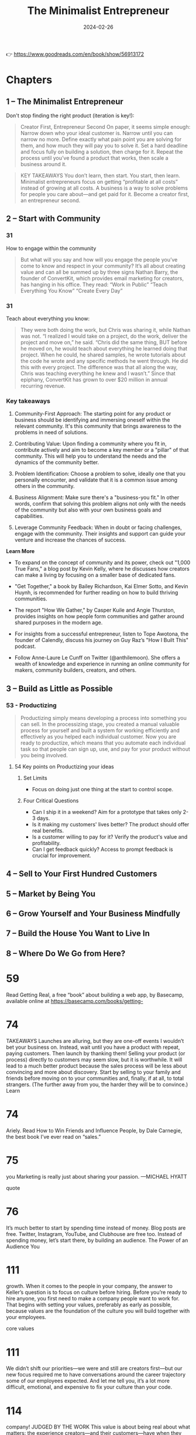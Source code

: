 :PROPERTIES:
:ID:       48ff2052-dd3b-463f-bf4b-b4a8a1579520
:END:
#+title: The Minimalist Entrepreneur
#+filetags: :leadership:entrepreneurship:book:
#+date: 2024-02-26

👉 https://www.goodreads.com/en/book/show/56913172

* Chapters
** 1 – The Minimalist Entrepreneur
Don't stop finding the right product (iteration is key!): 
#+begin_quote
Creator First, Entrepreneur Second On paper, it seems simple enough: Narrow down who your
ideal customer is. Narrow until you can narrow no more. Define exactly what pain point you
are solving for them, and how much they will pay you to solve it. Set a hard deadline and
focus fully on building a solution, then charge for it. Repeat the process until you’ve
found a product that works, then scale a business around it.
#+end_quote
#+begin_quote
KEY TAKEAWAYS You don’t learn, then start. You start, then learn. Minimalist entrepreneurs
focus on getting “profitable at all costs” instead of growing at all costs. A business is
a way to solve problems for people you care about—and get paid for it. Become a creator
first, an entrepreneur second.
#+end_quote
** 2 – Start with Community
*** 31
How to engage within the community
#+begin_quote
But what will you say and how will you engage the people you’ve come to know and respect in your community? It’s all about creating value and can all be summed up by three signs Nathan Barry, the founder of ConvertKit, which provides email marketing for creators, has hanging in his office. They read:
“Work in Public”
“Teach Everything You Know”
“Create Every Day”
#+end_quote

*** 31
Teach about everything you know: 

#+begin_quote
They were both doing the work, but Chris was sharing it, while Nathan was not. “I realized I would take on a project, do the work, deliver the project and move on,” he said. “Chris did the same thing, BUT before he moved on, he would teach about everything he learned doing that project. When he could, he shared samples, he wrote tutorials about the code he wrote and any specific methods he went through. He did this with every project. The difference was that all along the way, Chris was teaching everything he knew and I wasn’t.” Since that epiphany, ConvertKit has grown to over $20 million in annual recurring revenue.
#+end_quote

*** Key takeaways
1. Community-First Approach: The starting point for any product or business should be
   identifying and immersing oneself within the relevant community. It's this community
   that brings awareness to the problems in need of solutions.

2. Contributing Value: Upon finding a community where you fit in, contribute actively and
   aim to become a key member or a "pillar" of that community. This will help you to
   understand the needs and the dynamics of the community better.

3. Problem Identification: Choose a problem to solve, ideally one that you personally
   encounter, and validate that it is a common issue among others in the community.

4. Business Alignment: Make sure there's a "business-you fit." In other words, confirm
   that solving this problem aligns not only with the needs of the community but also with
   your own business goals and capabilities.

5. Leverage Community Feedback: When in doubt or facing challenges, engage with the
   community. Their insights and support can guide your venture and increase the chances
   of success.

*Learn More*

- To expand on the concept of community and its power, check out "1,000 True Fans," a blog
  post by Kevin Kelly, where he discusses how creators can make a living by focusing on a
  smaller base of dedicated fans.
  
- "Get Together," a book by Bailey Richardson, Kai Elmer Sotto, and Kevin Huynh, is
  recommended for further reading on how to build thriving communities.

- The report "How We Gather," by Casper Kuile and Angie Thurston, provides insights on how
  people form communities and gather around shared purposes in the modern age.

- For insights from a successful entrepreneur, listen to Tope Awotona, the founder of
  Calendly, discuss his journey on Guy Raz’s "How I Built This" podcast.

- Follow Anne-Laure Le Cunff on Twitter (@anthilemoon). She offers a wealth of knowledge
  and experience in running an online community for makers, community builders, creators,
  and others.

** 3 – Build as Little as Possible
*** 53 - Productizing

#+begin_quote
Productizing simply means developing a process into something you can sell. In the
processizing stage, you created a manual valuable process for yourself and built a system
for working efficiently and effectively as you helped each individual customer. Now you
are ready to productize, which means that you automate each individual task so that people
can sign up, use, and pay for your product without you being involved.
#+end_quote

**** 54 Key points on Productizing your ideas
***** Set Limits
  - Focus on doing just one thing at the start to control scope.

***** Four Critical Questions
  - Can I ship it in a weekend? Aim for a prototype that takes only 2-3 days.
  - Is it making my customers' lives better? The product should offer real benefits.
  - Is a customer willing to pay for it? Verify the product's value and profitability.
  - Can I get feedback quickly? Access to prompt feedback is crucial for improvement.

** 4 – Sell to Your First Hundred Customers
** 5 – Market by Being You
** 6 – Grow Yourself and Your Business Mindfully
** 7 – Build the House You Want to Live In
** 8 – Where Do We Go from Here?
* 59

Read Getting Real, a free “book” about building a web app, by Basecamp, available online at https://basecamp.com/books/getting-

* 74

TAKEAWAYS
Launches are alluring, but they are one-off events I wouldn’t bet your business on. Instead, wait until you have a product with repeat, paying customers. Then launch by thanking them!
Selling your product (or process) directly to customers may seem slow, but it is worthwhile. It will lead to a much better product because the sales process will be less about convincing and more about discovery.
Start by selling to your family and friends before moving on to your communities and, finally, if at all, to total strangers. (The further away from you, the harder they will be to convince.)
Learn

* 74

Ariely.
Read How to Win Friends and Influence People, by Dale Carnegie, the best book I’ve ever read on “sales.”

* 75

you
Marketing is really just about sharing your passion.
—MICHAEL HYATT

quote

* 76

It’s much better to start by spending time instead of money. Blog posts are free. Twitter, Instagram, YouTube, and Clubhouse are free too. Instead of spending money, let’s start there, by building an audience.
The Power of an Audience
You

* 111

growth.
When it comes to the people in your company, the answer to Keller’s question is to focus on culture before hiring. Before you’re ready to hire anyone, you first need to make a company people want to work for. That begins with setting your values, preferably as early as possible, because values are the foundation of the culture you will build together with your employees.

core values

* 111

We didn’t shift our priorities—we were and still are creators first—but our new focus required me to have conversations around the career trajectory some of our employees expected. And let me tell you, it’s a lot more difficult, emotional, and expensive to fix your culture than your code.

* 114

company!
JUDGED BY THE WORK
This value is about being real about what matters: the experience creators—and their customers—have when they use Gumroad.
How I communicate this internally:
Our creators don’t care about us. They care about the product, content, and community we happen to provide.
That means a few things:
While we often work in silos, we do not ship alone. Everything we send to creators is of the highest quality, meaning that *everything* is reviewed by multiple people on the Gumroad team, our creators (they’re first!), and other folks in our broader community. For example, I published my Work article (sahillavingia.com/work) after addressing 600 comments from 150 people. That is extreme, but it meant hundreds of thousands of people read something better.
We are okay with employee churn (in fact, I encourage it if it helps us ship a superior product).
Lastly, it should be considered a failure to receive feedback on something that could have made a creator’s life better *after* you shipped.

* 118

customers.
The Peter Principle, coined by educator Laurence J. Peter, states that “the tendency in most organization hierarchies, such as that of a corporation, is for every employee to rise in the hierarchy through promotion until they reach a level of respective incompetence.

* 119

The best people continue to do the jobs they’re best at as they get promoted—they just get paid more to do it.

* 120

call.
This culture requires everyone to tell everyone else when they plan to do “deep work,” a term coined by writer Cal Newport indicating focused, cognitively demanding tasks. Much of the work we do, including writing, coding, and designing, doesn’t lend itself well to interruptions. Beyond setting expectations, people can decide how they wish to implement this. They can let others know when they plan to surface and respond to questions, or they can turn off their notifications for weeks on end. For me, this is as simple as blocking out times in my calendar.
Clear expectations around availability allow people to build their work around their life, not the other way around. This is especially great for new parents, but everyone benefits from being able to structure their days to maximize their happiness and productivity, and most people can learn to manage themselves and be productive and impactful.
I recognize

* 123

ME!”
Great people will only apply if they see a job that matches (or exceeds) their expectations for what their ideal work life could be like. If you can, reflect on any painful or stressful job searches you’ve had, and how often you’ve gotten to the end of a long interview process with a company only to realize they weren’t a fit for you at all.
Communicating your values saves everyone time and energy. You only want to interview the candidates who think they’re a really good fit for you, not people who are just looking for their next job or a pay raise. Ultimately, the greatest candidates are the ones who plan to replace you.

* 124

go.
Believe me, I know how difficult it is to fire people. But it is an essential skill if you want to build the house you want to live in. To my people, I promise no surprises. Even if it’s not a fit, I make it clear—and, due to our asynchronous culture, in writing—exactly why I have concerns that it may not be a fit, corresponding each issue with our values. I do this at least twice over several weeks, making sure they have the clarity and time to make the changes I need them to make.
But ultimately it’s their choice, and often the best thing you can do is to have an honest conversation, tell them it’s not working out, and wind things down. Almost every time, they’ll be grateful you brought it up instead of them. And if you’ve been hiring well, they’ll find a new job in no time at all. And you should help them with that, providing introductions and a positive reference—you did hire them, after all. They weren’t bad employees, they just weren’t a fit for you.
Your company is a business, not a cult. Embrace change, don’t abhor it.

* 125

already built one product for customers, now you’re building another: The product is your company, and your customers are your employees.
Building a company full of humans is more rewarding than building software, but it is also much harder.
Articulate your values early and often, because you will need them to avoid veering off course as you grow. (It’ll happen anyway.)
Fit is two-way: If it’s not working out for you, it’s probably not working out for them. Have the hard conversations early, as they’ll only get harder the longer you wait.
* 128

While I was no longer on track to become a dollar billionaire, I realized I was a “time billionaire,” someone Graham Duncan defines as having at least a billion seconds left in their life—or at least thirty-one years.

* 129

our goal should be to bring together our passions, our missions, our professions, and our vocations. This is the Japanese concept of ikigai, which aligns what you love, with what the world needs, with what you can be paid for, and with what you are good at:
When you are in ikigai, you feel at peace, and you can work to improve the world at the same time. You can live in the present while working toward a better future.
I

ikigai
